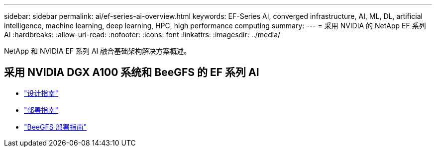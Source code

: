 ---
sidebar: sidebar 
permalink: ai/ef-series-ai-overview.html 
keywords: EF-Series AI, converged infrastructure, AI, ML, DL, artificial intelligence, machine learning, deep learning, HPC, high performance computing 
summary:  
---
= 采用 NVIDIA 的 NetApp EF 系列 AI
:hardbreaks:
:allow-uri-read: 
:nofooter: 
:icons: font
:linkattrs: 
:imagesdir: ../media/


[role="lead"]
NetApp 和 NVIDIA EF 系列 AI 融合基础架构解决方案概述。



== 采用 NVIDIA DGX A100 系统和 BeeGFS 的 EF 系列 AI

* link:https://www.netapp.com/pdf.html?item=/media/25445-nva-1156-design.pdf["设计指南"]
* link:https://www.netapp.com/pdf.html?item=/media/25574-nva-1156-deploy.pdf["部署指南"]
* link:https://www.netapp.com/us/media/tr-4755.pdf["BeeGFS 部署指南"]

